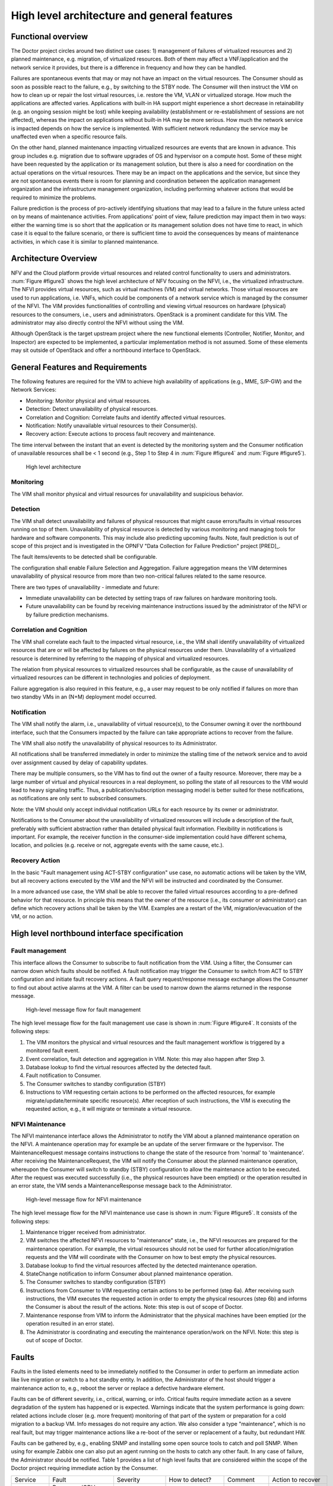 High level architecture and general features
============================================

Functional overview
-------------------

The Doctor project circles around two distinct use cases: 1) management of
failures of virtualized resources and 2) planned maintenance, e.g. migration, of
virtualized resources. Both of them may affect a VNF/application and the network
service it provides, but there is a difference in frequency and how they can be
handled.

Failures are spontaneous events that may or may not have an impact on the
virtual resources. The Consumer should as soon as possible react to the failure,
e.g., by switching to the STBY node. The Consumer will then instruct the VIM on
how to clean up or repair the lost virtual resources, i.e. restore the VM, VLAN
or virtualized storage. How much the applications are affected varies.
Applications with built-in HA support might experience a short decrease in
retainability (e.g. an ongoing session might be lost) while keeping availability
(establishment or re-establishment of sessions are not affected), whereas the
impact on applications without built-in HA may be more serious. How much the
network service is impacted depends on how the service is implemented. With
sufficient network redundancy the service may be unaffected even when a specific
resource fails.

On the other hand, planned maintenance impacting virtualized resources are events
that are known in advance. This group includes e.g. migration due to software
upgrades of OS and hypervisor on a compute host. Some of these might have been
requested by the application or its management solution, but there is also a
need for coordination on the actual operations on the virtual resources. There
may be an impact on the applications and the service, but since they are not
spontaneous events there is room for planning and coordination between the
application management organization and the infrastructure management
organization, including performing whatever actions that would be required to
minimize the problems.

Failure prediction is the process of pro-actively identifying situations that
may lead to a failure in the future unless acted on by means of maintenance
activities. From applications' point of view, failure prediction may impact them
in two ways: either the warning time is so short that the application or its
management solution does not have time to react, in which case it is equal to
the failure scenario, or there is sufficient time to avoid the consequences by
means of maintenance activities, in which case it is similar to planned
maintenance.

Architecture Overview
---------------------

NFV and the Cloud platform provide virtual resources and related control
functionality to users and administrators. :num:`Figure #figure3` shows the high
level architecture of NFV focusing on the NFVI, i.e., the virtualized
infrastructure. The NFVI provides virtual resources, such as virtual machines
(VM) and virtual networks. Those virtual resources are used to run applications,
i.e. VNFs, which could be components of a network service which is managed by
the consumer of the NFVI. The VIM provides functionalities of controlling and
viewing virtual resources on hardware (physical) resources to the consumers,
i.e., users and administrators. OpenStack is a prominent candidate for this VIM.
The administrator may also directly control the NFVI without using the VIM.

Although OpenStack is the target upstream project where the new functional
elements (Controller, Notifier, Monitor, and Inspector) are expected to be
implemented, a particular implementation method is not assumed. Some of these
elements may sit outside of OpenStack and offer a northbound interface to
OpenStack.

General Features and Requirements
---------------------------------

The following features are required for the VIM to achieve high availability of
applications (e.g., MME, S/P-GW) and the Network Services:

* Monitoring: Monitor physical and virtual resources.
* Detection: Detect unavailability of physical resources.
* Correlation and Cognition: Correlate faults and identify affected virtual
  resources.
* Notification: Notify unavailable virtual resources to their Consumer(s).
* Recovery action: Execute actions to process fault recovery and maintenance.

The time interval between the instant that an event is detected by the
monitoring system and the Consumer notification of unavailable resources shall
be < 1 second (e.g., Step 1 to Step 4 in :num:`Figure #figure4` and :num:`Figure
#figure5`).

.. _figure3:

.. figure:: images/figure3.png
   :width: 100%

   High level architecture

Monitoring
^^^^^^^^^^

The VIM shall monitor physical and virtual resources for unavailability and
suspicious behavior.

Detection
^^^^^^^^^

The VIM shall detect unavailability and failures of physical resources that
might cause errors/faults in virtual resources running on top of them.
Unavailability of physical resource is detected by various monitoring and
managing tools for hardware and software components. This may include also
predicting upcoming faults. Note, fault prediction is out of scope of this
project and is investigated in the OPNFV "Data Collection for Failure
Prediction" project [PRED]_.

The fault items/events to be detected shall be configurable.

The configuration shall enable Failure Selection and Aggregation. Failure
aggregation means the VIM determines unavailability of physical resource from
more than two non-critical failures related to the same resource.

There are two types of unavailability - immediate and future:

* Immediate unavailability can be detected by setting traps of raw failures on
  hardware monitoring tools.
* Future unavailability can be found by receiving maintenance instructions
  issued by the administrator of the NFVI or by failure prediction mechanisms.

Correlation and Cognition
^^^^^^^^^^^^^^^^^^^^^^^^^

The VIM shall correlate each fault to the impacted virtual resource, i.e., the
VIM shall identify unavailability of virtualized resources that are or will be
affected by failures on the physical resources under them. Unavailability of a
virtualized resource is determined by referring to the mapping of physical and
virtualized resources.

The relation from physical resources to virtualized resources shall be
configurable, as the cause of unavailability of virtualized resources can be
different in technologies and policies of deployment.

Failure aggregation is also required in this feature, e.g., a user may request
to be only notified if failures on more than two standby VMs in an (N+M)
deployment model occurred.

Notification
^^^^^^^^^^^^

The VIM shall notify the alarm, i.e., unavailability of virtual resource(s), to
the Consumer owning it over the northbound interface, such that the Consumers
impacted by the failure can take appropriate actions to recover from the
failure.

The VIM shall also notify the unavailability of physical resources to its
Administrator.

All notifications shall be transferred immediately in order to minimize the
stalling time of the network service and to avoid over assignment caused by
delay of capability updates.

There may be multiple consumers, so the VIM has to find out the owner of a
faulty resource. Moreover, there may be a large number of virtual and physical
resources in a real deployment, so polling the state of all resources to the VIM
would lead to heavy signaling traffic. Thus, a publication/subscription
messaging model is better suited for these notifications, as notifications are
only sent to subscribed consumers.

Note: the VIM should only accept individual notification URLs for each resource
by its owner or administrator.

Notifications to the Consumer about the unavailability of virtualized
resources will include a description of the fault, preferably with sufficient
abstraction rather than detailed physical fault information. Flexibility in
notifications is important. For example, the receiver function in the
consumer-side implementation could have different schema, location, and policies
(e.g. receive or not, aggregate events with the same cause, etc.).

Recovery Action
^^^^^^^^^^^^^^^

In the basic "Fault management using ACT-STBY configuration" use case, no
automatic actions will be taken by the VIM, but all recovery actions executed by
the VIM and the NFVI will be instructed and coordinated by the Consumer.

In a more advanced use case, the VIM shall be able to recover the failed virtual 
resources according to a pre-defined behavior for that resource. In principle
this means that the owner of the resource (i.e., its consumer or administrator)
can define which recovery actions shall be taken by the VIM. Examples are a
restart of the VM, migration/evacuation of the VM, or no action.



High level northbound interface specification
---------------------------------------------

Fault management
^^^^^^^^^^^^^^^^

This interface allows the Consumer to subscribe to fault notification from the
VIM. Using a filter, the Consumer can narrow down which faults should be
notified. A fault notification may trigger the Consumer to switch from ACT to
STBY configuration and initiate fault recovery actions. A fault query
request/response message exchange allows the Consumer to find out about active
alarms at the VIM. A filter can be used to narrow down the alarms returned in
the response message.

.. _figure4:

.. figure:: images/figure4.png
   :width: 100%

   High-level message flow for fault management

The high level message flow for the fault management use case is shown in
:num:`Figure #figure4`.
It consists of the following steps:

1. The VIM monitors the physical and virtual resources and the fault management
   workflow is triggered by a monitored fault event.
2. Event correlation, fault detection and aggregation in VIM. Note: this may
   also happen after Step 3.
3. Database lookup to find the virtual resources affected by the detected fault.
4. Fault notification to Consumer.
5. The Consumer switches to standby configuration (STBY)
6. Instructions to VIM requesting certain actions to be performed on the
   affected resources, for example migrate/update/terminate specific
   resource(s). After reception of such instructions, the VIM is executing the
   requested action, e.g., it will migrate or terminate a virtual resource.

NFVI Maintenance
^^^^^^^^^^^^^^^^

The NFVI maintenance interface allows the Administrator to notify the VIM about
a planned maintenance operation on the NFVI. A maintenance operation may for
example be an update of the server firmware or the hypervisor. The
MaintenanceRequest message contains instructions to change the state of the
resource from 'normal' to 'maintenance'. After receiving the MaintenanceRequest,
the VIM will notify the Consumer about the planned maintenance operation,
whereupon the Consumer will switch to standby (STBY) configuration to allow the
maintenance action to be executed. After the request was executed successfully
(i.e., the physical resources have been emptied) or the operation resulted in an
error state, the VIM sends a MaintenanceResponse message back to the
Administrator.

.. _figure5:

.. figure:: images/figure5.png
   :width: 100%

   High-level message flow for NFVI maintenance

The high level message flow for the NFVI maintenance use case is shown in
:num:`Figure #figure5`.
It consists of the following steps:

1. Maintenance trigger received from administrator.
2. VIM switches the affected NFVI resources to "maintenance" state, i.e., the
   NFVI resources are prepared for the maintenance operation. For example, the
   virtual resources should not be used for further allocation/migration
   requests and the VIM will coordinate with the Consumer on how to best empty
   the physical resources.
3. Database lookup to find the virtual resources affected by the detected
   maintenance operation.
4. StateChange notification to inform Consumer about planned maintenance
   operation.
5. The Consumer switches to standby configuration (STBY)
6. Instructions from Consumer to VIM requesting certain actions to be performed
   (step 6a). After receiving such instructions, the VIM executes the requested
   action in order to empty the physical resources (step 6b) and informs the
   Consumer is about the result of the actions. Note: this step is out of scope
   of Doctor.
7. Maintenance response from VIM to inform the Administrator that the physical
   machines have been emptied (or the operation resulted in an error state).
8. The Administrator is coordinating and executing the maintenance
   operation/work on the NFVI. Note: this step is out of scope of Doctor.

Faults
------

Faults in the listed elements need to be immediately notified to the Consumer in
order to perform an immediate action like live migration or switch to a hot
standby entity. In addition, the Administrator of the host should trigger a
maintenance action to, e.g., reboot the server or replace a defective hardware
element.

Faults can be of different severity, i.e., critical, warning, or
info. Critical faults require immediate action as a severe degradation of the
system has happened or is expected. Warnings indicate that the system
performance is going down: related actions include closer (e.g. more frequent)
monitoring of that part of the system or preparation for a cold migration to a
backup VM. Info messages do not require any action. We also consider a type
"maintenance", which is no real fault, but may trigger maintenance actions
like a re-boot of the server or replacement of a faulty, but redundant HW.

Faults can be gathered by, e.g., enabling SNMP and installing some open source
tools to catch and poll SNMP. When using for example Zabbix one can also put an
agent running on the hosts to catch any other fault. In any case of failure, the
Administrator should be notified. Table 1 provides a list of high level faults
that are considered within the scope of the Doctor project requiring immediate
action by the Consumer.


+------------------+---------------------------------------------------------------------------------------------------------------------------+------------------+-------------------+------------------------------------------------------------------------------------------+----------------------------------------------------------------------+
| Service          | Fault                                                                                                                     | Severity         | How to detect?    | Comment                                                                                  | Action to recover                                                    |
+------------------+---------------------------------------------------------------------------------------------------------------------------+------------------+-------------------+------------------------------------------------------------------------------------------+----------------------------------------------------------------------+
| Compute Hardware | Processor/CPU failure, CPU condition not ok                                                                               | Critical         | Zabbix            |                                                                                          | Switch to hot standby                                                |
+                  +---------------------------------------------------------------------------------------------------------------------------+------------------+-------------------+------------------------------------------------------------------------------------------+----------------------------------------------------------------------+
|                  | Memory failure/Memory condition not ok                                                                                    | Critical         | Zabbix (IPMI)     |                                                                                          | Switch to hot standby                                                |
+                  +---------------------------------------------------------------------------------------------------------------------------+------------------+-------------------+------------------------------------------------------------------------------------------+----------------------------------------------------------------------+
|                  | Network card failure, e.g. network adapter connectivity lost                                                              | Critical         | Zabbix/Ceilometer |                                                                                          | Switch to hot standby                                                |
+                  +---------------------------------------------------------------------------------------------------------------------------+------------------+-------------------+------------------------------------------------------------------------------------------+----------------------------------------------------------------------+
|                  | Disk crash                                                                                                                | Info             | RAID monitoring   | Network storage is very redundant (e.g. RAID system) and can guarantee high availability | Inform OAM                                                           |
+                  +---------------------------------------------------------------------------------------------------------------------------+------------------+-------------------+------------------------------------------------------------------------------------------+----------------------------------------------------------------------+
|                  | Storage controller                                                                                                        | Critical         | Zabbix (IPMI)     |                                                                                          | Live migration if storage is still accessible; otherwise hot standby |
+                  +---------------------------------------------------------------------------------------------------------------------------+------------------+-------------------+------------------------------------------------------------------------------------------+----------------------------------------------------------------------+
|                  | PDU/power failure, power off, server reset                                                                                | Critical         | Zabbix/Ceilometer |                                                                                          | Switch to hot standby                                                |
+                  +---------------------------------------------------------------------------------------------------------------------------+------------------+-------------------+------------------------------------------------------------------------------------------+----------------------------------------------------------------------+
|                  | Power degradation, power redundancy lost, power threshold exceeded                                                        | Warning          | SNMP              |                                                                                          | Live migration                                                       |
+                  +---------------------------------------------------------------------------------------------------------------------------+------------------+-------------------+------------------------------------------------------------------------------------------+----------------------------------------------------------------------+
|                  | Chassis problem (.e.g fan degraded/failed, chassis power degraded), CPU fan problem, temperature/thermal condition not ok | Warning          | SNMP              |                                                                                          | Live migration                                                       |
+                  +---------------------------------------------------------------------------------------------------------------------------+------------------+-------------------+------------------------------------------------------------------------------------------+----------------------------------------------------------------------+
|                  | Mainboard failure                                                                                                         | Critical         | Zabbix (IPMI)     |                                                                                          | Switch to hot standby                                                |
+                  +---------------------------------------------------------------------------------------------------------------------------+------------------+-------------------+------------------------------------------------------------------------------------------+----------------------------------------------------------------------+
|                  | OS crash (e.g. kernel panic)                                                                                              | Critical         | Zabbix            |                                                                                          | Switch to hot standby                                                |
+------------------+---------------------------------------------------------------------------------------------------------------------------+------------------+-------------------+------------------------------------------------------------------------------------------+----------------------------------------------------------------------+
| Hypervisor       | System has restarted                                                                                                      | Critical         | Zabbix            |                                                                                          | Switch to hot standby                                                |
+                  +---------------------------------------------------------------------------------------------------------------------------+------------------+-------------------+------------------------------------------------------------------------------------------+----------------------------------------------------------------------+
|                  | Hypervisor failure                                                                                                        | Warning/Critical | Zabbix/Ceilometer |                                                                                          | Evacuation/switch to hot standby                                     |
+                  +---------------------------------------------------------------------------------------------------------------------------+------------------+-------------------+------------------------------------------------------------------------------------------+----------------------------------------------------------------------+
|                  | Zabbix/Ceilometer is unreachable                                                                                          | Warning          | ?                 |                                                                                          | Live migration                                                       |
+------------------+---------------------------------------------------------------------------------------------------------------------------+------------------+-------------------+------------------------------------------------------------------------------------------+----------------------------------------------------------------------+
| Network          | SDN/OpenFlow switch, controller degraded/failed                                                                           | Critical         | ?                 |                                                                                          | Switch to hot standby or reconfigure virtual network topology        |
+                  +---------------------------------------------------------------------------------------------------------------------------+------------------+-------------------+------------------------------------------------------------------------------------------+----------------------------------------------------------------------+
|                  | Hardware failure of physical switch/router                                                                                | Warning          | SNMP              | Redundancy of physical infrastructure is reduced or no longer available                  | Live migration if possible, otherwise evacuation                     |
+------------------+---------------------------------------------------------------------------------------------------------------------------+------------------+-------------------+------------------------------------------------------------------------------------------+----------------------------------------------------------------------+

..
 vim: set tabstop=4 expandtab textwidth=80:
